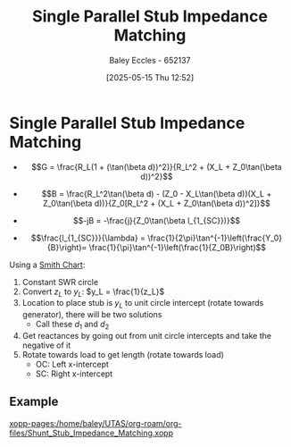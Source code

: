 :PROPERTIES:
:ID:       ed6b1110-473a-404f-8726-b168445076ee
:END:
#+title: Single Parallel Stub Impedance Matching
#+date: [2025-05-15 Thu 12:52]
#+AUTHOR: Baley Eccles - 652137
#+STARTUP: latexpreview

* Single Parallel Stub Impedance Matching
 - \[G = \frac{R_L(1 + (\tan(\beta d))^2)}{R_L^2 + (X_L + Z_0\tan(\beta d))^2}\]
 - \[B = \frac{R_L^2\tan(\beta d) - (Z_0 - X_L\tan(\beta d))(X_L + Z_0\tan(\beta d))}{Z_0[R_L^2 + (X_L + Z_0\tan(\beta d))^2]}\]

 - \[-jB = -\frac{j}{Z_0\tan(\beta l_{1_{SC}})}\]
 - \[\frac{l_{1_{SC}}}{\lambda} = \frac{1}{2\pi}\tan^{-1}\left(\frac{Y_0}{B}\right)= \frac{1}{\pi}\tan^{-1}\left(\frac{1}{Z_0B}\right)\]
Using a [[id:dc9bc12d-e2bb-407d-b221-efd07e1bd3a1][Smith Chart]]:
1. Constant SWR circle
2. Convert $z_L$ to $y_L$: $y_L = \frac{1}{z_L}$
3. Location to place stub is $y_L$ to unit circle intercept (rotate towards generator), there will be two solutions
   - Call these $d_1$ and $d_2$
4. Get reactances by going out from unit circle intercepts and take the negative of it
5. Rotate towards load to get length (rotate towards load)
   - OC: Left x-intercept 
   - SC: Right x-intercept 

** Example
[[xopp-pages:/home/baley/UTAS/org-roam/org-files/Shunt_Stub_Impedance_Matching.xopp]]
